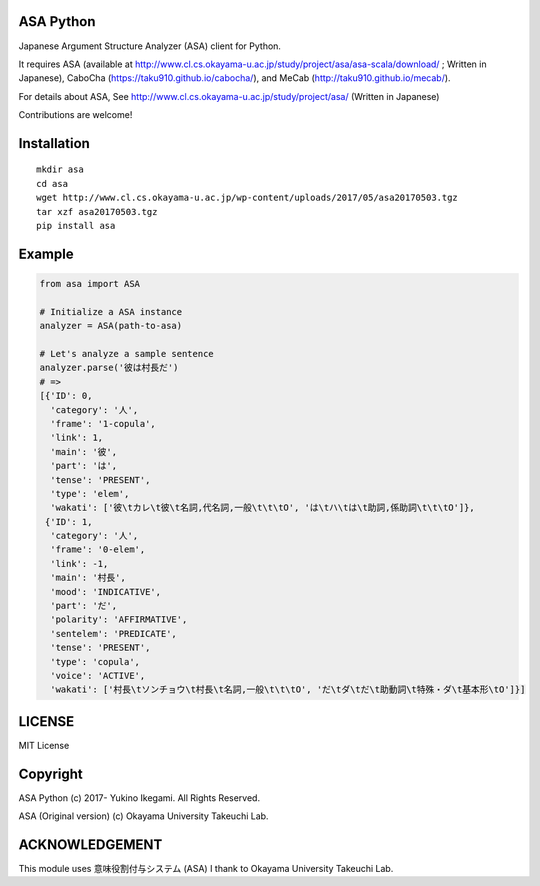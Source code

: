 ASA Python
===================

|pyversion| |version| |license|

Japanese Argument Structure Analyzer (ASA) client for Python.

It requires ASA (available at http://www.cl.cs.okayama-u.ac.jp/study/project/asa/asa-scala/download/ ; Written in Japanese), CaboCha (https://taku910.github.io/cabocha/), and MeCab (http://taku910.github.io/mecab/).

For details about ASA, See http://www.cl.cs.okayama-u.ac.jp/study/project/asa/ (Written in Japanese)

Contributions are welcome!


Installation
==============

::

 mkdir asa
 cd asa
 wget http://www.cl.cs.okayama-u.ac.jp/wp-content/uploads/2017/05/asa20170503.tgz
 tar xzf asa20170503.tgz
 pip install asa

Example
===========

.. code:: python

 from asa import ASA

 # Initialize a ASA instance
 analyzer = ASA(path-to-asa)

 # Let's analyze a sample sentence
 analyzer.parse('彼は村長だ')
 # =>
 [{'ID': 0,
   'category': '人',
   'frame': '1-copula',
   'link': 1,
   'main': '彼',
   'part': 'は',
   'tense': 'PRESENT',
   'type': 'elem',
   'wakati': ['彼\tカレ\t彼\t名詞,代名詞,一般\t\t\tO', 'は\tハ\tは\t助詞,係助詞\t\t\tO']},
  {'ID': 1,
   'category': '人',
   'frame': '0-elem',
   'link': -1,
   'main': '村長',
   'mood': 'INDICATIVE',
   'part': 'だ',
   'polarity': 'AFFIRMATIVE',
   'sentelem': 'PREDICATE',
   'tense': 'PRESENT',
   'type': 'copula',
   'voice': 'ACTIVE',
   'wakati': ['村長\tソンチョウ\t村長\t名詞,一般\t\t\tO', 'だ\tダ\tだ\t助動詞\t特殊・ダ\t基本形\tO']}]

LICENSE
=========

MIT License


Copyright
=============

ASA Python
(c) 2017- Yukino Ikegami. All Rights Reserved.

ASA (Original version)
(c) Okayama University Takeuchi Lab.

ACKNOWLEDGEMENT
=================

This module uses 意味役割付与システム (ASA)
I thank to Okayama University Takeuchi Lab.


.. |pyversion| image:: https://img.shields.io/pypi/pyversions/asa.svg

.. |version| image:: https://img.shields.io/pypi/v/asa.svg
    :target: http://pypi.python.org/pypi/asa/
    :alt: latest version

.. |license| image:: https://img.shields.io/pypi/l/asa.svg
    :target: http://pypi.python.org/pypi/asa/
    :alt: license
